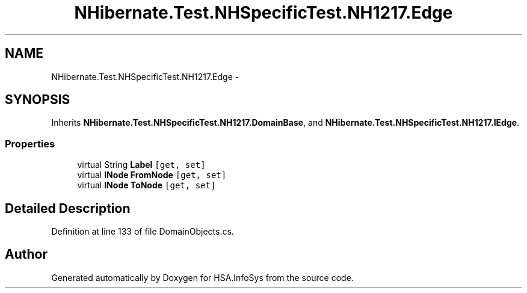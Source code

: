 .TH "NHibernate.Test.NHSpecificTest.NH1217.Edge" 3 "Fri Jul 5 2013" "Version 1.0" "HSA.InfoSys" \" -*- nroff -*-
.ad l
.nh
.SH NAME
NHibernate.Test.NHSpecificTest.NH1217.Edge \- 
.SH SYNOPSIS
.br
.PP
.PP
Inherits \fBNHibernate\&.Test\&.NHSpecificTest\&.NH1217\&.DomainBase\fP, and \fBNHibernate\&.Test\&.NHSpecificTest\&.NH1217\&.IEdge\fP\&.
.SS "Properties"

.in +1c
.ti -1c
.RI "virtual String \fBLabel\fP\fC [get, set]\fP"
.br
.ti -1c
.RI "virtual \fBINode\fP \fBFromNode\fP\fC [get, set]\fP"
.br
.ti -1c
.RI "virtual \fBINode\fP \fBToNode\fP\fC [get, set]\fP"
.br
.in -1c
.SH "Detailed Description"
.PP 
Definition at line 133 of file DomainObjects\&.cs\&.

.SH "Author"
.PP 
Generated automatically by Doxygen for HSA\&.InfoSys from the source code\&.
